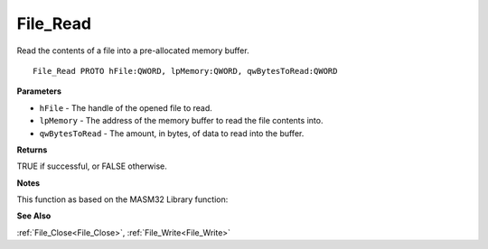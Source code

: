.. _File_Read:

=========
File_Read
=========

Read the contents of a file into a pre-allocated memory buffer.

::

   File_Read PROTO hFile:QWORD, lpMemory:QWORD, qwBytesToRead:QWORD


**Parameters**

* ``hFile`` - The handle of the opened file to read.

* ``lpMemory`` - The address of the memory buffer to read the file contents into.

* ``qwBytesToRead`` - The amount, in bytes, of data to read into the buffer.


**Returns**

TRUE if successful, or FALSE otherwise.


**Notes**

This function as based on the MASM32 Library function: 

**See Also**

:ref:`File_Close<File_Close>`, :ref:`File_Write<File_Write>`

